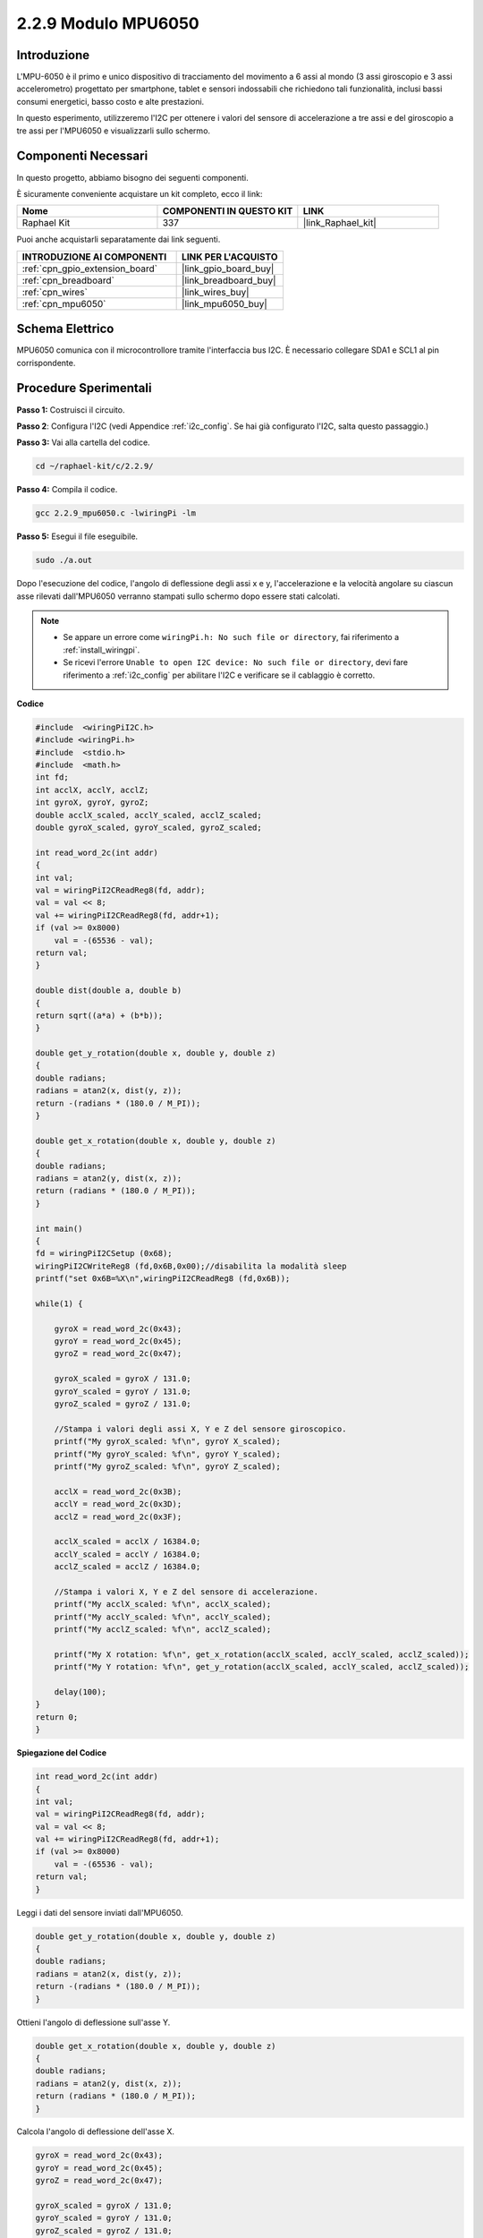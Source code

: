 .. nota::

    Ciao, benvenuto nella community di SunFounder Raspberry Pi & Arduino & ESP32 su Facebook! Approfondisci le tue conoscenze su Raspberry Pi, Arduino ed ESP32 insieme ad altri appassionati.

    **Perché unirti a noi?**

    - **Supporto Esperto**: Risolvi problemi post-vendita e sfide tecniche con l'aiuto della nostra comunità e del nostro team.
    - **Impara e Condividi**: Scambia suggerimenti e tutorial per migliorare le tue competenze.
    - **Anteprime Esclusive**: Ottieni accesso anticipato ai nuovi annunci di prodotti e anteprime.
    - **Sconti Speciali**: Approfitta di sconti esclusivi sui nostri prodotti più recenti.
    - **Promozioni Festive e Giveaway**: Partecipa a concorsi e promozioni festive.

    👉 Pronto a esplorare e creare con noi? Clicca su [|link_sf_facebook|] e unisciti subito!

.. _2.2.9_c:

2.2.9 Modulo MPU6050
=============================

Introduzione
---------------

L'MPU-6050 è il primo e unico dispositivo di tracciamento del movimento a 6 
assi al mondo (3 assi giroscopio e 3 assi accelerometro) progettato per smartphone, 
tablet e sensori indossabili che richiedono tali funzionalità, inclusi bassi consumi 
energetici, basso costo e alte prestazioni.

In questo esperimento, utilizzeremo l'I2C per ottenere i valori del sensore di 
accelerazione a tre assi e del giroscopio a tre assi per l'MPU6050 e visualizzarli 
sullo schermo.

Componenti Necessari
------------------------------

In questo progetto, abbiamo bisogno dei seguenti componenti. 

.. image:: ../img/list_2.2.6.png

È sicuramente conveniente acquistare un kit completo, ecco il link: 

.. list-table::
    :widths: 20 20 20
    :header-rows: 1

    *   - Nome	
        - COMPONENTI IN QUESTO KIT
        - LINK
    *   - Raphael Kit
        - 337
        - |link_Raphael_kit|

Puoi anche acquistarli separatamente dai link seguenti.

.. list-table::
    :widths: 30 20
    :header-rows: 1

    *   - INTRODUZIONE AI COMPONENTI
        - LINK PER L'ACQUISTO

    *   - :ref:`cpn_gpio_extension_board`
        - |link_gpio_board_buy|
    *   - :ref:`cpn_breadboard`
        - |link_breadboard_buy|
    *   - :ref:`cpn_wires`
        - |link_wires_buy|
    *   - :ref:`cpn_mpu6050`
        - |link_mpu6050_buy|

Schema Elettrico
----------------------

MPU6050 comunica con il microcontrollore tramite l'interfaccia bus I2C. È 
necessario collegare SDA1 e SCL1 al pin corrispondente.

.. image:: ../img/image330.png


Procedure Sperimentali
-----------------------------------

**Passo 1:** Costruisci il circuito.

.. image:: ../img/image227.png


**Passo 2**: Configura l'I2C (vedi Appendice :ref:`i2c_config`. Se hai già configurato l'I2C, salta questo passaggio.)

**Passo 3:** Vai alla cartella del codice.

.. raw:: html

   <run></run>

.. code-block::

    cd ~/raphael-kit/c/2.2.9/

**Passo 4:** Compila il codice.

.. raw:: html

   <run></run>

.. code-block::

    gcc 2.2.9_mpu6050.c -lwiringPi -lm

**Passo 5:** Esegui il file eseguibile.

.. raw:: html

   <run></run>

.. code-block::

    sudo ./a.out

Dopo l'esecuzione del codice, l'angolo di deflessione degli assi x e y, 
l'accelerazione e la velocità angolare su ciascun asse rilevati dall'MPU6050 
verranno stampati sullo schermo dopo essere stati calcolati.

.. note::

    * Se appare un errore come ``wiringPi.h: No such file or directory``, fai riferimento a :ref:`install_wiringpi`.
    * Se ricevi l'errore ``Unable to open I2C device: No such file or directory``, devi fare riferimento a :ref:`i2c_config` per abilitare l'I2C e verificare se il cablaggio è corretto.


**Codice**

.. code-block:: c

    #include  <wiringPiI2C.h>
    #include <wiringPi.h>
    #include  <stdio.h>
    #include  <math.h>
    int fd;
    int acclX, acclY, acclZ;
    int gyroX, gyroY, gyroZ;
    double acclX_scaled, acclY_scaled, acclZ_scaled;
    double gyroX_scaled, gyroY_scaled, gyroZ_scaled;

    int read_word_2c(int addr)
    {
    int val;
    val = wiringPiI2CReadReg8(fd, addr);
    val = val << 8;
    val += wiringPiI2CReadReg8(fd, addr+1);
    if (val >= 0x8000)
        val = -(65536 - val);
    return val;
    }

    double dist(double a, double b)
    {
    return sqrt((a*a) + (b*b));
    }

    double get_y_rotation(double x, double y, double z)
    {
    double radians;
    radians = atan2(x, dist(y, z));
    return -(radians * (180.0 / M_PI));
    }

    double get_x_rotation(double x, double y, double z)
    {
    double radians;
    radians = atan2(y, dist(x, z));
    return (radians * (180.0 / M_PI));
    }

    int main()
    {
    fd = wiringPiI2CSetup (0x68);
    wiringPiI2CWriteReg8 (fd,0x6B,0x00);//disabilita la modalità sleep 
    printf("set 0x6B=%X\n",wiringPiI2CReadReg8 (fd,0x6B));
    
    while(1) {

        gyroX = read_word_2c(0x43);
        gyroY = read_word_2c(0x45);
        gyroZ = read_word_2c(0x47);

        gyroX_scaled = gyroX / 131.0;
        gyroY_scaled = gyroY / 131.0;
        gyroZ_scaled = gyroZ / 131.0;

        //Stampa i valori degli assi X, Y e Z del sensore giroscopico.
        printf("My gyroX_scaled: %f\n", gyroY X_scaled);
        printf("My gyroY_scaled: %f\n", gyroY Y_scaled);
        printf("My gyroZ_scaled: %f\n", gyroY Z_scaled);

        acclX = read_word_2c(0x3B);
        acclY = read_word_2c(0x3D);
        acclZ = read_word_2c(0x3F);

        acclX_scaled = acclX / 16384.0;
        acclY_scaled = acclY / 16384.0;
        acclZ_scaled = acclZ / 16384.0;
        
        //Stampa i valori X, Y e Z del sensore di accelerazione.
        printf("My acclX_scaled: %f\n", acclX_scaled);
        printf("My acclY_scaled: %f\n", acclY_scaled);
        printf("My acclZ_scaled: %f\n", acclZ_scaled);

        printf("My X rotation: %f\n", get_x_rotation(acclX_scaled, acclY_scaled, acclZ_scaled));
        printf("My Y rotation: %f\n", get_y_rotation(acclX_scaled, acclY_scaled, acclZ_scaled));
        
        delay(100);
    }
    return 0;
    }

**Spiegazione del Codice**

.. code-block:: c

    int read_word_2c(int addr)
    {
    int val;
    val = wiringPiI2CReadReg8(fd, addr);
    val = val << 8;
    val += wiringPiI2CReadReg8(fd, addr+1);
    if (val >= 0x8000)
        val = -(65536 - val);
    return val;
    }

Leggi i dati del sensore inviati dall'MPU6050.

.. code-block:: c

    double get_y_rotation(double x, double y, double z)
    {
    double radians;
    radians = atan2(x, dist(y, z));
    return -(radians * (180.0 / M_PI));
    }

Ottieni l'angolo di deflessione sull'asse Y.

.. code-block:: c

    double get_x_rotation(double x, double y, double z)
    {
    double radians;
    radians = atan2(y, dist(x, z));
    return (radians * (180.0 / M_PI));
    }

Calcola l'angolo di deflessione dell'asse X.

.. code-block:: c

    gyroX = read_word_2c(0x43);
    gyroY = read_word_2c(0x45);
    gyroZ = read_word_2c(0x47);

    gyroX_scaled = gyroX / 131.0;
    gyroY_scaled = gyroY / 131.0;
    gyroZ_scaled = gyroZ / 131.0;

    //Stampa i valori degli assi X, Y e Z del sensore giroscopico.
    printf("My gyroX_scaled: %f\n", gyroX_scaled);
    printf("My gyroY_scaled: %f\n", gyroY_scaled);
    printf("My gyroZ_scaled: %f\n", gyroZ_scaled);

Leggi i valori degli assi x, y e z sul sensore giroscopico, 
converti i metadati in valori di velocità angolare e quindi stampali.

.. code-block:: c

    acclX = read_word_2c(0x3B);
    acclY = read_word_2c(0x3D);
    acclZ = read_word_2c(0x3F);

    acclX_scaled = acclX / 16384.0;
    acclY_scaled = acclY / 16384.0;
    acclZ_scaled = acclZ / 16384.0;
        
    //Stampa i valori X, Y e Z del sensore di accelerazione.
    printf("My acclX_scaled: %f\n", acclX_scaled);
    printf("My acclY_scaled: %f\n", acclY_scaled);
    printf("My acclZ_scaled: %f\n", acclZ_scaled);

Leggi i valori degli assi x, y e z sul sensore di accelerazione,
converti i metadati in valori di accelerazione (unità gravitazionale), 
e stampali.

.. code-block:: c

    printf("My X rotation: %f\n", get_x_rotation(acclX_scaled, acclY_scaled, acclZ_scaled));
    printf("My Y rotation: %f\n", get_y_rotation(acclX_scaled, acclY_scaled, acclZ_scaled));

Stampa gli angoli di deflessione degli assi x e y.

Immagine del Fenomeno
------------------------------

.. image:: ../img/image228.jpeg
